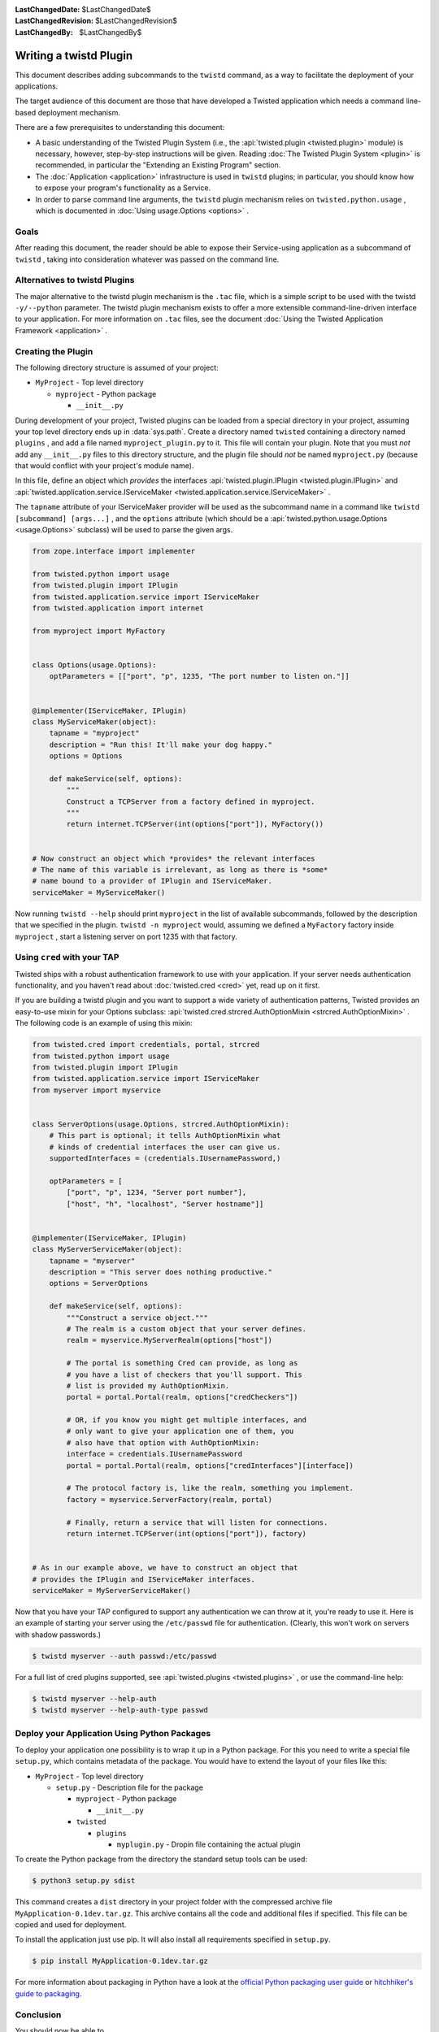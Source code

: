 
:LastChangedDate: $LastChangedDate$
:LastChangedRevision: $LastChangedRevision$
:LastChangedBy: $LastChangedBy$

Writing a twistd Plugin
=======================

This document describes adding subcommands to the ``twistd`` command,
as a way to facilitate the deployment of your applications.

The target audience of this document are those that have developed a Twisted application which needs a command line-based deployment mechanism.

There are a few prerequisites to understanding this document:

- A basic understanding of the Twisted Plugin System (i.e., the :api:`twisted.plugin <twisted.plugin>` module) is necessary,
  however, step-by-step instructions will be given.
  Reading :doc:`The Twisted Plugin System <plugin>` is recommended,
  in particular the "Extending an Existing Program" section.
- The :doc:`Application <application>` infrastructure is used in ``twistd`` plugins;
  in particular, you should know how to expose your program's functionality as a Service.
- In order to parse command line arguments, the ``twistd`` plugin mechanism relies on ``twisted.python.usage`` ,
  which is documented in :doc:`Using usage.Options <options>` .

Goals
-----

After reading this document,
the reader should be able to expose their Service-using application as a subcommand of ``twistd`` ,
taking into consideration whatever was passed on the command line.

Alternatives to twistd Plugins
------------------------------

The major alternative to the twistd plugin mechanism is the ``.tac`` file,
which is a simple script to be used with the twistd ``-y/--python`` parameter.
The twistd plugin mechanism exists to offer a more extensible command-line-driven interface to your application.
For more information on ``.tac`` files,
see the document :doc:`Using the Twisted Application Framework <application>` .

Creating the Plugin
-------------------

The following directory structure is assumed of your project:

- ``MyProject`` - Top level directory

  - ``myproject`` - Python package

    - ``__init__.py``

During development of your project,
Twisted plugins can be loaded from a special directory in your project,
assuming your top level directory ends up in :data:`sys.path`.
Create a directory named ``twisted`` containing a directory named ``plugins`` ,
and add a file named ``myproject_plugin.py`` to it.
This file will contain your plugin.
Note that you must *not* add any ``__init__.py`` files to this directory structure,
and the plugin file should *not* be named ``myproject.py``
(because that would conflict with your project's module name).

In this file, define an object which *provides* the interfaces :api:`twisted.plugin.IPlugin <twisted.plugin.IPlugin>`
and :api:`twisted.application.service.IServiceMaker <twisted.application.service.IServiceMaker>` .

The ``tapname`` attribute of your IServiceMaker provider will be used as the subcommand name in a command like ``twistd [subcommand] [args...]`` ,
and the ``options`` attribute
(which should be a :api:`twisted.python.usage.Options <usage.Options>` subclass)
will be used to parse the given args.


.. code-block:: python

    from zope.interface import implementer

    from twisted.python import usage
    from twisted.plugin import IPlugin
    from twisted.application.service import IServiceMaker
    from twisted.application import internet

    from myproject import MyFactory


    class Options(usage.Options):
        optParameters = [["port", "p", 1235, "The port number to listen on."]]


    @implementer(IServiceMaker, IPlugin)
    class MyServiceMaker(object):
        tapname = "myproject"
        description = "Run this! It'll make your dog happy."
        options = Options

        def makeService(self, options):
            """
            Construct a TCPServer from a factory defined in myproject.
            """
            return internet.TCPServer(int(options["port"]), MyFactory())


    # Now construct an object which *provides* the relevant interfaces
    # The name of this variable is irrelevant, as long as there is *some*
    # name bound to a provider of IPlugin and IServiceMaker.
    serviceMaker = MyServiceMaker()


Now running ``twistd --help`` should print ``myproject`` in the list of available subcommands,
followed by the description that we specified in the plugin.
``twistd -n myproject`` would,
assuming we defined a ``MyFactory`` factory inside ``myproject`` ,
start a listening server on port 1235 with that factory.


Using ``cred`` with your TAP
----------------------------

Twisted ships with a robust authentication framework to use with your application.
If your server needs authentication functionality,
and you haven't read about :doc:`twisted.cred <cred>` yet,
read up on it first.

If you are building a twistd plugin and you want to support a wide variety of authentication patterns,
Twisted provides an easy-to-use mixin for your Options subclass:
:api:`twisted.cred.strcred.AuthOptionMixin <strcred.AuthOptionMixin>` .
The following code is an example of using this mixin:

.. code-block:: python

    from twisted.cred import credentials, portal, strcred
    from twisted.python import usage
    from twisted.plugin import IPlugin
    from twisted.application.service import IServiceMaker
    from myserver import myservice


    class ServerOptions(usage.Options, strcred.AuthOptionMixin):
        # This part is optional; it tells AuthOptionMixin what
        # kinds of credential interfaces the user can give us.
        supportedInterfaces = (credentials.IUsernamePassword,)

        optParameters = [
            ["port", "p", 1234, "Server port number"],
            ["host", "h", "localhost", "Server hostname"]]


    @implementer(IServiceMaker, IPlugin)
    class MyServerServiceMaker(object):
        tapname = "myserver"
        description = "This server does nothing productive."
        options = ServerOptions

        def makeService(self, options):
            """Construct a service object."""
            # The realm is a custom object that your server defines.
            realm = myservice.MyServerRealm(options["host"])

            # The portal is something Cred can provide, as long as
            # you have a list of checkers that you'll support. This
            # list is provided my AuthOptionMixin.
            portal = portal.Portal(realm, options["credCheckers"])

            # OR, if you know you might get multiple interfaces, and
            # only want to give your application one of them, you
            # also have that option with AuthOptionMixin:
            interface = credentials.IUsernamePassword
            portal = portal.Portal(realm, options["credInterfaces"][interface])

            # The protocol factory is, like the realm, something you implement.
            factory = myservice.ServerFactory(realm, portal)

            # Finally, return a service that will listen for connections.
            return internet.TCPServer(int(options["port"]), factory)


    # As in our example above, we have to construct an object that
    # provides the IPlugin and IServiceMaker interfaces.
    serviceMaker = MyServerServiceMaker()


Now that you have your TAP configured to support any authentication we can throw at it,
you're ready to use it.
Here is an example of starting your server using the ``/etc/passwd`` file for authentication.
(Clearly, this won't work on servers with shadow passwords.)


.. code-block:: console

    $ twistd myserver --auth passwd:/etc/passwd


For a full list of cred plugins supported,
see :api:`twisted.plugins <twisted.plugins>` ,
or use the command-line help:

.. code-block:: console

    $ twistd myserver --help-auth
    $ twistd myserver --help-auth-type passwd


Deploy your Application Using Python Packages
---------------------------------------------

To deploy your application one possibility is to wrap it up in a Python package.
For this you need to write a special file ``setup.py``, which contains metadata
of the package. You would have to extend the layout of your files like this:


- ``MyProject`` - Top level directory

  - ``setup.py`` - Description file for the package

    - ``myproject`` - Python package

      - ``__init__.py``

    - ``twisted``

      - ``plugins``

        - ``myplugin.py`` - Dropin file containing the actual plugin


.. code-block:: python
    :caption: a minimal ``setup.py`` file

    from setuptools import setup, find_packages

    setup(
        name='MyApplication',
        version='0.1dev',
        # it is necesary to extend the found package list with the twisted.plugin
        # directory. It cannot be automatically detected, because it should not
        # contain a __init__.py file.
        packages=find_packages() + ['twisted.plugins'],
        install_requires=[
            'twisted',
        ],
    )


To create the Python package from the directory the standard setup tools can be used:

.. code-block:: console

    $ python3 setup.py sdist


This command creates a ``dist`` directory in your project folder with the
compressed archive file ``MyApplication-0.1dev.tar.gz``. This archive contains
all the code and additional files if specified. This file can be copied and used
for deployment.

To install the application just use pip. It will also install all requirements
specified in ``setup.py``.

.. code-block:: console

    $ pip install MyApplication-0.1dev.tar.gz


For more information about packaging in Python have a look at the `official
Python packaging user guide <https://packaging.python.org/tutorials/packaging-projects/>`_ or
`hitchhiker's guide to packaging
<https://the-hitchhikers-guide-to-packaging.readthedocs.io/>`_.

Conclusion
----------

You should now be able to

- Create a twistd plugin
- Incorporate authentication into your plugin
- Use it from your development environment
- Install it correctly and use it in deployment
